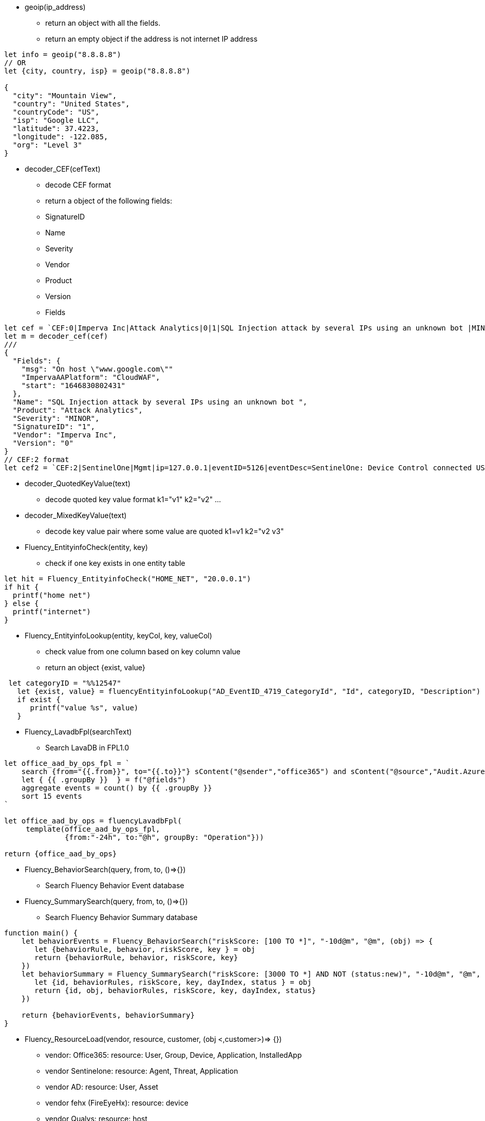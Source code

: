* geoip(ip_address)
** return an object with all the fields.
** return an empty object if the address is not internet IP address
----
let info = geoip("8.8.8.8")
// OR
let {city, country, isp} = geoip("8.8.8.8")

{
  "city": "Mountain View",
  "country": "United States",
  "countryCode": "US",
  "isp": "Google LLC",
  "latitude": 37.4223,
  "longitude": -122.085,
  "org": "Level 3" 
}
----
* decoder_CEF(cefText) 
** decode CEF format
** return a object of the following fields:
** SignatureID
** Name
** Severity
** Vendor
** Product
** Version
** Fields 
----
let cef = `CEF:0|Imperva Inc|Attack Analytics|0|1|SQL Injection attack by several IPs using an unknown bot |MINOR|msg=On host "www.google.com" start=1646830802431 end=1646831309201 cs4=CloudWAF cs4Label=ImpervaAAPlatform`
let m = decoder_cef(cef)
///
{
  "Fields": {
    "msg": "On host \"www.google.com\""
    "ImpervaAAPlatform": "CloudWAF",
    "start": "1646830802431"
  },
  "Name": "SQL Injection attack by several IPs using an unknown bot ",
  "Product": "Attack Analytics",
  "Severity": "MINOR",
  "SignatureID": "1",
  "Vendor": "Imperva Inc",
  "Version": "0"
}
// CEF:2 format
let cef2 = `CEF:2|SentinelOne|Mgmt|ip=127.0.0.1|eventID=5126|eventDesc=SentinelOne: Device Control connected USB|eventSeverity=1|...`
----
* decoder_QuotedKeyValue(text) 
** decode quoted key value format k1="v1" k2="v2" ... 
* decoder_MixedKeyValue(text)
** decode key value pair where some value are quoted  k1=v1 k2="v2 v3"
* Fluency_EntityinfoCheck(entity, key)
** check if one key exists in one entity table
----
let hit = Fluency_EntityinfoCheck("HOME_NET", "20.0.0.1")
if hit {
  printf("home net")
} else {
  printf("internet")
}
----
* Fluency_EntityinfoLookup(entity, keyCol, key, valueCol)
** check value from one column based on key column value
** return an object {exist, value}
----
 let categoryID = "%%12547"
   let {exist, value} = fluencyEntityinfoLookup("AD_EventID_4719_CategoryId", "Id", categoryID, "Description")
   if exist {
      printf("value %s", value)
   }
----
* Fluency_LavadbFpl(searchText)
** Search LavaDB in FPL1.0
----
let office_aad_by_ops_fpl = `
    search {from="{{.from}}", to="{{.to}}"} sContent("@sender","office365") and sContent("@source","Audit.AzureActiveDirectory")
    let { {{ .groupBy }}  } = f("@fields")
    aggregate events = count() by {{ .groupBy }}
    sort 15 events
`

let office_aad_by_ops = fluencyLavadbFpl(
     template(office_aad_by_ops_fpl, 
              {from:"-24h", to:"@h", groupBy: "Operation"}))

return {office_aad_by_ops}
----

* Fluency_BehaviorSearch(query, from, to, ()=>{})
** Search Fluency Behavior Event database
* Fluency_SummarySearch(query, from, to, ()=>{})
** Search Fluency Behavior Summary database
----
function main() {
    let behaviorEvents = Fluency_BehaviorSearch("riskScore: [100 TO *]", "-10d@m", "@m", (obj) => {
       let {behaviorRule, behavior, riskScore, key } = obj
       return {behaviorRule, behavior, riskScore, key} 
    })
    let behaviorSummary = Fluency_SummarySearch("riskScore: [3000 TO *] AND NOT (status:new)", "-10d@m", "@m", (obj) => {
       let {id, behaviorRules, riskScore, key, dayIndex, status } = obj
       return {id, obj, behaviorRules, riskScore, key, dayIndex, status} 
    })
    
    return {behaviorEvents, behaviorSummary}
}
----
* Fluency_ResourceLoad(vendor, resource, customer, (obj <,customer>)=> {})
** vendor: Office365: resource: User, Group, Device, Application, InstalledApp
** vendor Sentinelone: resource: Agent, Threat, Application
** vendor AD: resource: User, Asset
** vendor fehx (FireEyeHx):  resource: device
** vendor Qualys:  resource: host  
----
function main() {
  let users = Fluency_ResourceLoad("office365", "user", "*", (obj, customer) => {
      let fields = obj["@office365User"]
      let {userType, userPrincipalName, roles, accountEnabled, createdDateTime} = fields
      return {customer, userType, userPrincipalName, roles, accountEnabled, createdDateTime}
  })
  return {users}
}
----
